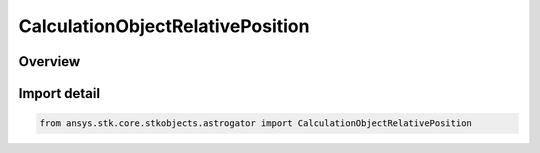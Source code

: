 CalculationObjectRelativePosition
=================================

.. py:class:: ansys.stk.core.stkobjects.astrogator.CalculationObjectRelativePosition

   IntEnum


.. py:currentmodule:: CalculationObjectRelativePosition

Overview
--------

.. tab-set::

    .. tab-item:: Members
        
        .. list-table::
            :header-rows: 0
            :widths: auto

            * - :py:attr:`~SATELLITE_TO_REFERENCE_SATELLITE`
              - Use the relative position satellite to reference satellite.

            * - :py:attr:`~REFERENCE_SATELLITE_TO_SATELLITE`
              - Use the relative position reference satellite to satellite.


Import detail
-------------

.. code-block:: python

    from ansys.stk.core.stkobjects.astrogator import CalculationObjectRelativePosition


